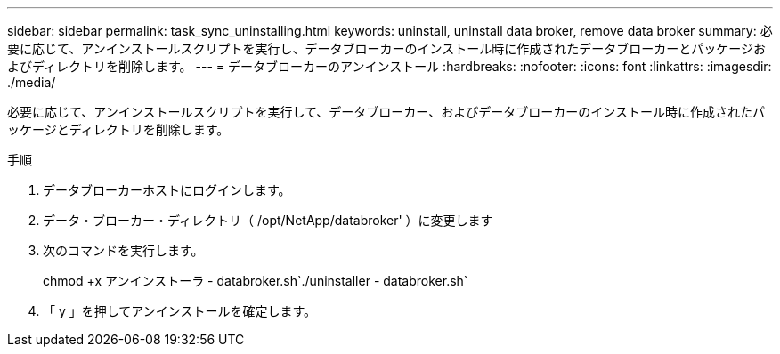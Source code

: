 ---
sidebar: sidebar 
permalink: task_sync_uninstalling.html 
keywords: uninstall, uninstall data broker, remove data broker 
summary: 必要に応じて、アンインストールスクリプトを実行し、データブローカーのインストール時に作成されたデータブローカーとパッケージおよびディレクトリを削除します。 
---
= データブローカーのアンインストール
:hardbreaks:
:nofooter: 
:icons: font
:linkattrs: 
:imagesdir: ./media/


[role="lead"]
必要に応じて、アンインストールスクリプトを実行して、データブローカー、およびデータブローカーのインストール時に作成されたパッケージとディレクトリを削除します。

.手順
. データブローカーホストにログインします。
. データ・ブローカー・ディレクトリ（ /opt/NetApp/databroker' ）に変更します
. 次のコマンドを実行します。
+
chmod +x アンインストーラ - databroker.sh`./uninstaller - databroker.sh`

. 「 y 」を押してアンインストールを確定します。

